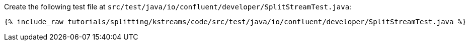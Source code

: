 Create the following test file at `src/test/java/io/confluent/developer/SplitStreamTest.java`:

+++++
<pre class="snippet"><code class="java">{% include_raw tutorials/splitting/kstreams/code/src/test/java/io/confluent/developer/SplitStreamTest.java %}</code></pre>
+++++